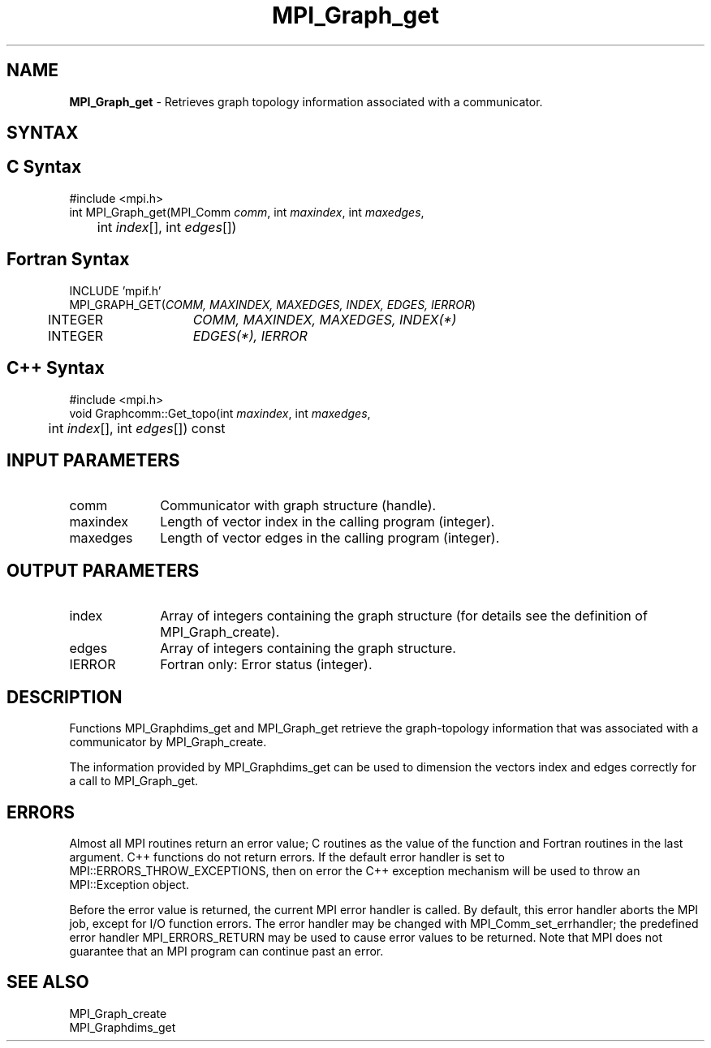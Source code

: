 .\" -*- nroff -*-
.\" Copyright 2010 Cisco Systems, Inc.  All rights reserved.
.\" Copyright 2006-2008 Sun Microsystems, Inc.
.\" Copyright (c) 1996 Thinking Machines Corporation
.\" $COPYRIGHT$
.TH MPI_Graph_get 3 "Dec 19, 2014" "1.8.4" "Open MPI"
.SH NAME
\fBMPI_Graph_get \fP \- Retrieves graph topology information associated with a communicator.

.SH SYNTAX
.ft R
.SH C Syntax
.nf
#include <mpi.h>
int MPI_Graph_get(MPI_Comm \fIcomm\fP, int\fI maxindex\fP, int\fI maxedges\fP,
	int\fI index\fP[], int\fI edges\fP[])

.fi
.SH Fortran Syntax
.nf
INCLUDE 'mpif.h'
MPI_GRAPH_GET(\fICOMM, MAXINDEX, MAXEDGES, INDEX, EDGES, IERROR\fP)
	INTEGER	\fICOMM, MAXINDEX, MAXEDGES, INDEX(*)\fP
	INTEGER	\fIEDGES(*), IERROR\fP 

.fi
.SH C++ Syntax
.nf
#include <mpi.h>
void Graphcomm::Get_topo(int \fImaxindex\fP, int \fImaxedges\fP, 
	int \fIindex\fP[], int \fIedges\fP[]) const 

.fi
.SH INPUT PARAMETERS
.ft R
.TP 1i
comm
Communicator with graph structure (handle).
.TP 1i
maxindex
Length of vector index in the calling program (integer).
.TP 1i
maxedges
Length of vector edges in the calling program (integer).

.SH OUTPUT PARAMETERS
.ft R
.TP 1i
index
Array of integers containing the graph structure (for details see the
definition of MPI_Graph_create).
.TP 1i
edges
Array of integers containing the graph structure.
.ft R
.TP 1i
IERROR
Fortran only: Error status (integer). 

.SH DESCRIPTION
.ft R
Functions MPI_Graphdims_get and MPI_Graph_get retrieve the graph-topology information that was associated with a communicator by MPI_Graph_create.
.sp
The information provided by MPI_Graphdims_get can be used to dimension the vectors index and edges correctly for a call to MPI_Graph_get.

.SH ERRORS
Almost all MPI routines return an error value; C routines as the value of the function and Fortran routines in the last argument. C++ functions do not return errors. If the default error handler is set to MPI::ERRORS_THROW_EXCEPTIONS, then on error the C++ exception mechanism will be used to throw an MPI::Exception object.
.sp
Before the error value is returned, the current MPI error handler is
called. By default, this error handler aborts the MPI job, except for I/O function errors. The error handler may be changed with MPI_Comm_set_errhandler; the predefined error handler MPI_ERRORS_RETURN may be used to cause error values to be returned. Note that MPI does not guarantee that an MPI program can continue past an error.  

.SH SEE ALSO
.ft R
.sp
MPI_Graph_create
.br
MPI_Graphdims_get

